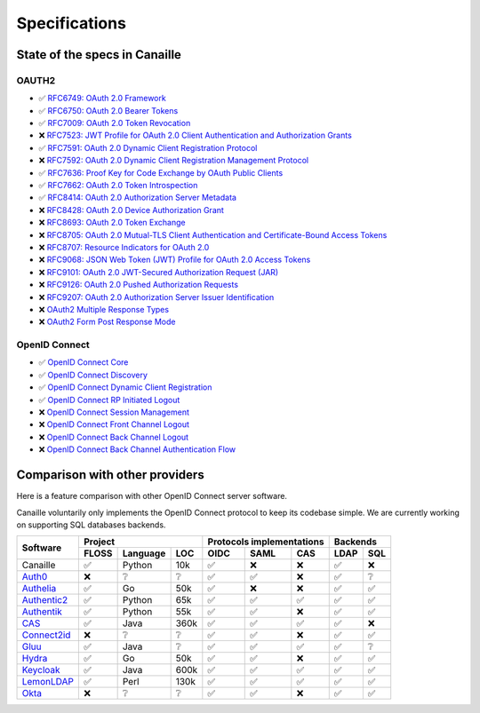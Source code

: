 Specifications
##############

State of the specs in Canaille
==============================

OAUTH2
------

- ✅ `RFC6749: OAuth 2.0 Framework <https://tools.ietf.org/html/rfc6749>`_
- ✅ `RFC6750: OAuth 2.0 Bearer Tokens <https://tools.ietf.org/html/rfc6750>`_
- ✅ `RFC7009: OAuth 2.0 Token Revocation <https://tools.ietf.org/html/rfc7009>`_
- ❌ `RFC7523: JWT Profile for OAuth 2.0 Client Authentication and Authorization Grants <https://tools.ietf.org/html/rfc7523>`_
- ✅ `RFC7591: OAuth 2.0 Dynamic Client Registration Protocol <https://tools.ietf.org/html/rfc7591>`_
- ❌ `RFC7592: OAuth 2.0 Dynamic Client Registration Management Protocol <https://tools.ietf.org/html/rfc7592>`_
- ✅ `RFC7636: Proof Key for Code Exchange by OAuth Public Clients <https://tools.ietf.org/html/rfc7636>`_
- ✅ `RFC7662: OAuth 2.0 Token Introspection <https://tools.ietf.org/html/rfc7662>`_
- ✅ `RFC8414: OAuth 2.0 Authorization Server Metadata <https://tools.ietf.org/html/rfc8414>`_
- ❌ `RFC8428: OAuth 2.0 Device Authorization Grant <https://tools.ietf.org/html/rfc8428>`_
- ❌ `RFC8693: OAuth 2.0 Token Exchange <https://tools.ietf.org/html/rfc8693>`_
- ❌ `RFC8705: OAuth 2.0 Mutual-TLS Client Authentication and Certificate-Bound Access Tokens <https://tools.ietf.org/html/rfc8705>`_
- ❌ `RFC8707: Resource Indicators for OAuth 2.0 <https://tools.ietf.org/html/rfc8707>`_
- ❌ `RFC9068: JSON Web Token (JWT) Profile for OAuth 2.0 Access Tokens <https://tools.ietf.org/html/rfc9068>`_
- ❌ `RFC9101: OAuth 2.0 JWT-Secured Authorization Request (JAR) <https://tools.ietf.org/html/rfc9101>`_
- ❌ `RFC9126: OAuth 2.0 Pushed Authorization Requests <https://tools.ietf.org/html/rfc9126>`_
- ❌ `RFC9207: OAuth 2.0 Authorization Server Issuer Identification <https://tools.ietf.org/html/rfc9207>`_
- ❌ `OAuth2 Multiple Response Types <https://openid.net/specs/oauth-v2-multiple-response-types-1_0.html>`_
- ❌ `OAuth2 Form Post Response Mode <https://openid.net/specs/oauth-v2-form-post-response-mode-1_0.html>`_

OpenID Connect
--------------

- ✅ `OpenID Connect Core <https://openid.net/specs/openid-connect-core-1_0.html>`_
- ✅ `OpenID Connect Discovery <https://openid.net/specs/openid-connect-discovery-1_0.html>`_
- ✅ `OpenID Connect Dynamic Client Registration <https://openid.net/specs/openid-connect-registration-1_0.html>`_
- ✅ `OpenID Connect RP Initiated Logout <https://openid.net/specs/openid-connect-rpinitiated-1_0.html>`_
- ❌ `OpenID Connect Session Management <https://openid.net/specs/openid-connect-session-1_0.html>`_
- ❌ `OpenID Connect Front Channel Logout <https://openid.net/specs/openid-connect-frontchannel-1_0.html>`_
- ❌ `OpenID Connect Back Channel Logout <https://openid.net/specs/openid-connect-backchannel-1_0.html>`_
- ❌ `OpenID Connect Back Channel Authentication Flow <https://openid.net/specs/openid-client-initiated-backchannel-authentication-core-1_0.html>`_

Comparison with other providers
===============================

Here is a feature comparison with other OpenID Connect server software.

Canaille voluntarily only implements the OpenID Connect protocol to keep its codebase simple.
We are currently working on supporting SQL databases backends.

+---------------+-------+-----------+------+---------------------------+--------------+
| Software      | Project                  | Protocols implementations | Backends     |
|               +-------+-----------+------+------+------+-------------+------+-------+
|               | FLOSS | Language  | LOC  | OIDC | SAML | CAS         | LDAP | SQL   |
+===============+=======+===========+======+======+======+=============+======+=======+
| Canaille      | ✅    | Python    | 10k  | ✅   | ❌   | ❌          | ✅   | ❌    |
+---------------+-------+-----------+------+------+------+-------------+------+-------+
| `Auth0`_      | ❌    | ❔        | ❔   | ✅   | ✅   | ❌          | ✅   | ❔    |
+---------------+-------+-----------+------+------+------+-------------+------+-------+
| `Authelia`_   | ✅    | Go        | 50k  | ✅   | ❌   | ❌          | ✅   | ✅    |
+---------------+-------+-----------+------+------+------+-------------+------+-------+
| `Authentic2`_ | ✅    | Python    | 65k  | ✅   | ✅   | ✅          | ✅   | ✅    |
+---------------+-------+-----------+------+------+------+-------------+------+-------+
| `Authentik`_  | ✅    | Python    | 55k  | ✅   | ✅   | ❌          | ✅   | ✅    |
+---------------+-------+-----------+------+------+------+-------------+------+-------+
| `CAS`_        | ✅    | Java      | 360k | ✅   | ✅   | ✅          | ✅   | ❌    |
+---------------+-------+-----------+------+------+------+-------------+------+-------+
| `Connect2id`_ | ❌    | ❔        | ❔   | ✅   | ✅   | ❌          | ✅   | ✅    |
+---------------+-------+-----------+------+------+------+-------------+------+-------+
| `Gluu`_       | ✅    | Java      | ❔   | ✅   | ✅   | ✅          | ✅   | ❔    |
+---------------+-------+-----------+------+------+------+-------------+------+-------+
| `Hydra`_      | ✅    | Go        | 50k  | ✅   | ✅   | ❌          | ✅   | ✅    |
+---------------+-------+-----------+------+------+------+-------------+------+-------+
| `Keycloak`_   | ✅    | Java      | 600k | ✅   | ✅   | ✅          | ✅   | ✅    |
+---------------+-------+-----------+------+------+------+-------------+------+-------+
| `LemonLDAP`_  | ✅    | Perl      | 130k | ✅   | ✅   | ✅          | ✅   | ✅    |
+---------------+-------+-----------+------+------+------+-------------+------+-------+
| `Okta`_       | ❌    | ❔        | ❔   | ✅   | ✅   | ❌          | ✅   | ✅    |
+---------------+-------+-----------+------+------+------+-------------+------+-------+

.. _Auth0: https://auth0.com
.. _Authelia: https://authelia.com
.. _Authentic2: https://dev.entrouvert.org/projects/authentic
.. _Authentik: https://goauthentik.io
.. _CAS: https://apereo.github.io/cas
.. _Connect2id: https://connect2id.com
.. _Gluu: https://gluu.org
.. _Hydra: https://ory.sh
.. _Keycloak: https://keycloak.org
.. _LemonLDAP: https://lemonldap-ng.org
.. _Okta: https://okta.com
